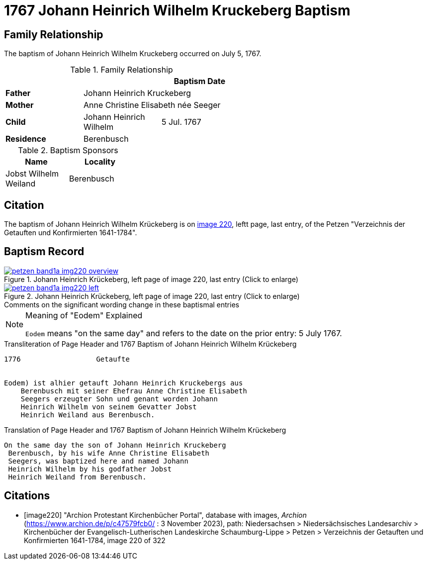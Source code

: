 = 1767 Johann Heinrich Wilhelm Kruckeberg Baptism
:page-role: wide

== Family Relationship 

The baptism of Johann Heinrich Wilhelm Kruckeberg occurred on July 5, 1767. 

.Family Relationship 
[%header,width="55%"]
|===
|||Baptism Date

|*Father* 2+|Johann Heinrich Kruckeberg

|*Mother* 2+|Anne Christine Elisabeth née Seeger

|*Child* |Johann Heinrich Wilhelm|5 Jul. 1767

|*Residence* 2+|Berenbusch
|===

.Baptism Sponsors
[%header,width="30%"]
|===
|Name|Locality

|Jobst Wilhelm Weiland|Berenbusch
|===

== Citation

The baptism of Johann Heinrich Wilhelm Krückeberg is on <<image220, image 220>>, leftt page, last entry, of the Petzen
"Verzeichnis der Getauften und Konfirmierten 1641-1784".

== Baptism Record

image::petzen-band1a-img220-overview.jpg[align=left,title='Johann Heinrich Krückeberg, left page of image 220, last entry (Click to enlarge)',link=self]

image::petzen-band1a-img220-left.jpg[align=left,title='Johann Heinrich Krückeberg, left page of image 220, last entry (Click to enlarge)',link=self]

.Comments on the significant wording change in these baptismal entries
****
[NOTE]
.Meaning of "Eodem" Explained
====
`Eodem` means "on the same day" and refers to the date on the prior
entry: 5 July 1767.
====
****

.Transliteration of Page Header and 1767 Baptism of Johann Heinrich Wilhelm Krückeberg
....
1776                  Getaufte 


Eodem) ist alhier getauft Johann Heinrich Kruckebergs aus
    Berenbusch mit seiner Ehefrau Anne Christine Elisabeth
    Seegers erzeugter Sohn und genant worden Johann 
    Heinrich Wilhelm von seinem Gevatter Jobst
    Heinrich Weiland aus Berenbusch.
....


.Translation of Page Header and 1767 Baptism of Johann Heinrich Wilhelm Krückeberg
....
On the same day the son of Johann Heinrich Kruckeberg
 Berenbusch, by his wife Anne Christine Elisabeth
 Seegers, was baptized here and named Johann 
 Heinrich Wilhelm by his godfather Jobst
 Heinrich Weiland from Berenbusch.
....


[bibliography]
== Citations

* [[[image220]]] "Archion Protestant Kirchenbücher Portal", database with images, _Archion_ (https://www.archion.de/p/c47579fcb0/ : 3 November 2023),
path: Niedersachsen > Niedersächsisches Landesarchiv > Kirchenbücher der Evangelisch-Lutherischen Landeskirche Schaumburg-Lippe > Petzen >
Verzeichnis der Getauften und Konfirmierten 1641-1784, image 220 of 322
